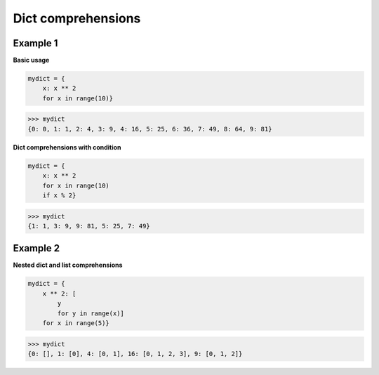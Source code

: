 Dict comprehensions
####################

Example 1
---------

**Basic usage**

.. code-block:: python

    mydict = {
        x: x ** 2 
        for x in range(10)}

>>> mydict
{0: 0, 1: 1, 2: 4, 3: 9, 4: 16, 5: 25, 6: 36, 7: 49, 8: 64, 9: 81}

**Dict comprehensions with condition**

.. code-block:: python

    mydict = {
        x: x ** 2 
        for x in range(10) 
        if x % 2}

>>> mydict
{1: 1, 3: 9, 9: 81, 5: 25, 7: 49}

Example 2
---------

**Nested dict and list comprehensions**

.. code-block:: python

    mydict = {
        x ** 2: [
            y 
            for y in range(x)] 
        for x in range(5)}

>>> mydict
{0: [], 1: [0], 4: [0, 1], 16: [0, 1, 2, 3], 9: [0, 1, 2]}
